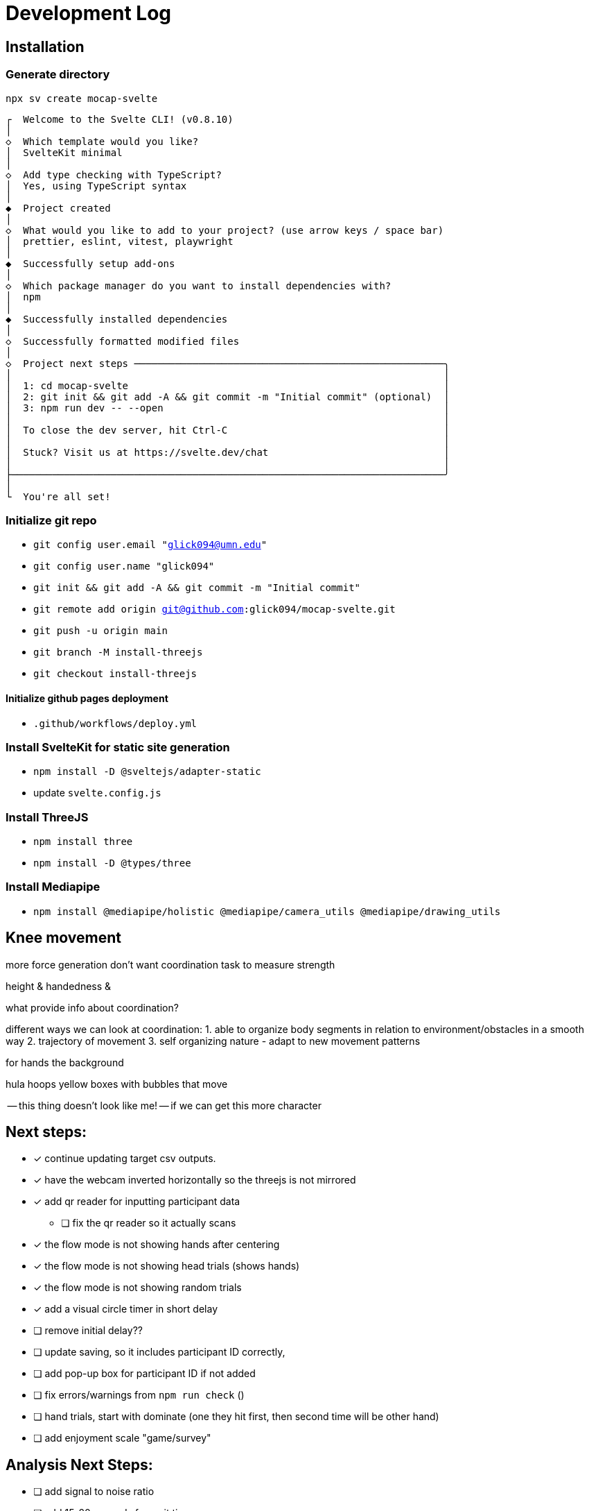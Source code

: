= Development Log

== Installation

=== Generate directory
`npx sv create mocap-svelte`

----
┌  Welcome to the Svelte CLI! (v0.8.10)
│
◇  Which template would you like?
│  SvelteKit minimal
│
◇  Add type checking with TypeScript?
│  Yes, using TypeScript syntax
│
◆  Project created
│
◇  What would you like to add to your project? (use arrow keys / space bar)
│  prettier, eslint, vitest, playwright
│
◆  Successfully setup add-ons
│
◇  Which package manager do you want to install dependencies with?
│  npm
│
◆  Successfully installed dependencies
│
◇  Successfully formatted modified files
│
◇  Project next steps ─────────────────────────────────────────────────────╮
│                                                                          │
│  1: cd mocap-svelte                                                      │
│  2: git init && git add -A && git commit -m "Initial commit" (optional)  │
│  3: npm run dev -- --open                                                │
│                                                                          │
│  To close the dev server, hit Ctrl-C                                     │
│                                                                          │
│  Stuck? Visit us at https://svelte.dev/chat                              │
│                                                                          │
├──────────────────────────────────────────────────────────────────────────╯
│
└  You're all set!
----
=== Initialize git repo

* `git config user.email "glick094@umn.edu"`
* `git config user.name "glick094"`
* `git init && git add -A && git commit -m "Initial commit"`
* `git remote add origin git@github.com:glick094/mocap-svelte.git`
* `git push -u origin main`
* `git branch -M install-threejs`
* `git checkout install-threejs`

==== Initialize github pages deployment

* `.github/workflows/deploy.yml`

=== Install SvelteKit for static site generation

* `npm install -D @sveltejs/adapter-static`
* update `svelte.config.js`

=== Install ThreeJS

* `npm install three`
* `npm install -D @types/three`

=== Install Mediapipe

* `npm install @mediapipe/holistic @mediapipe/camera_utils @mediapipe/drawing_utils`

== Knee movement

more force generation 
don't want coordination task to measure strength

height & handedness & 

what provide info about coordination? 

different ways we can look at coordination: 
1. able to organize body segments in relation to environment/obstacles in a smooth way
2. trajectory of movement
3. self organizing nature - adapt to new movement patterns

for hands the background 

hula hoops
yellow boxes with bubbles that move

-- this thing doesn't look like me! -- if we can get this more character

== Next steps: 

* [x] continue updating target csv outputs. 
* [x] have the webcam inverted horizontally so the threejs is not mirrored
* [x] add qr reader for inputting participant data
** [ ] fix the qr reader so it actually scans
* [x] the flow mode is not showing hands after centering
* [x] the flow mode is not showing head trials (shows hands)
* [x] the flow mode is not showing random trials
* [x] add a visual circle timer in short delay
* [ ] remove initial delay??
* [ ] update saving, so it includes participant ID correctly, 
* [ ] add pop-up box for participant ID if not added
* [ ] fix errors/warnings from `npm run check` ()
// - Session 1: 483 → 463 (20 errors)
// - Session 2: 463 → 374 (89 errors)
// - Session 3: 374 → 282 (92 errors)
// - Session 4: 282 → 243 (39 errors)
// - Session 5: 243 → 175 (68 errors)
// - Session 6: 175 → 135 (40 errors)
* [ ] hand trials, start with dominate (one they hit first, then second time will be other hand)
* [ ] add enjoyment scale "game/survey"

== Analysis Next Steps: 

* [ ] add signal to noise ratio

* [ ] add 15-20 seconds for wait time
* [ ] edit the descriptions - for what we want - have descriptions in shareable doc

* [ ] give them a box to do the task in 

* [ ] layout center line and trigger crosshairs 